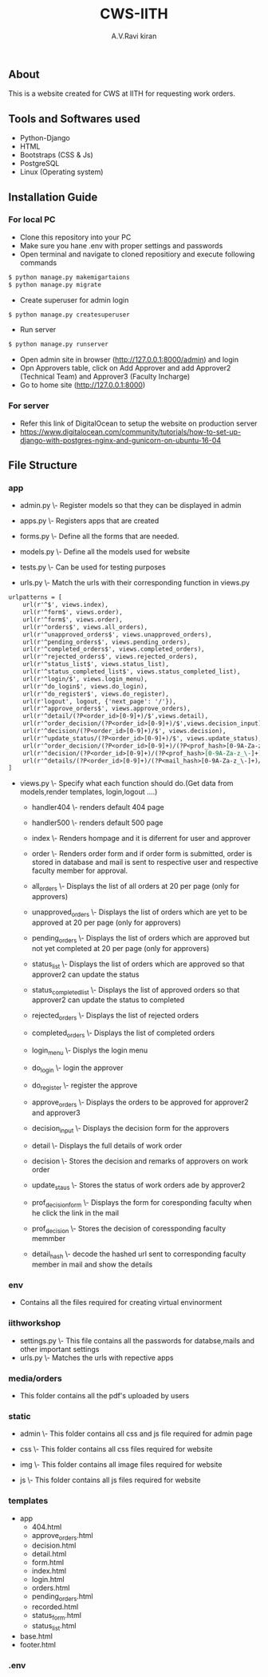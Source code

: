 #+TITLE:     CWS-IITH
#+AUTHOR:    A.V.Ravi kiran
#+EMAIL:     me15btech11039@iith.ac.in

#+DESCRIPTION: This is a website created for CWS at IITH for requesting work orders.

** About


This is a website created for CWS at IITH for requesting work orders.


** Tools and Softwares used

- Python-Django
- HTML
- Bootstraps (CSS & Js)
- PostgreSQL
- Linux (Operating system)

** Installation Guide
*** For local PC

- Clone this repository into your PC 
- Make sure you hane .env with proper settings and passwords
- Open terminal and navigate to cloned repositiory and execute following commands

#+begin_src org :eval never-export
$ python manage.py makemigartaions
$ python manage.py migrate
#+end_src

-  Create superuser for admin login

#+begin_src org :eval never-export
$ python manage.py createsuperuser
#+end_src

- Run server

#+begin_src org :eval never-export
$ python manage.py runserver
#+end_src

- Open admin site in browser (http://127.0.0.1:8000/admin) and login
- Opn Approvers table, click on Add Approver and add Approver2 (Technical Team) and Approver3 (Faculty Incharge)
- Go to home site (http://127.0.0.1:8000)

*** For server
- Refer this link of DigitalOcean to setup the website on production server
+ https://www.digitalocean.com/community/tutorials/how-to-set-up-django-with-postgres-nginx-and-gunicorn-on-ubuntu-16-04

** File Structure
*** app
 - admin.py \- Register models so that they can be displayed in admin
 
 
 - apps.py \- Registers apps that are created
 
 
 - forms.py \- Define all the forms that are needed.
  * LoginForm \- Form used for login of approver2 and approver3
  * RegisterForm \- Registration of approver2 and approver3 (one time only)
  * orderForm \- Form for details of work order
  * DecisionForm \- Form for making decisions regarding work order (for approvers)
  * StatuForm \- Form for making status updates (only for approver2)
  
  
 - models.py \- Define all the models used for website
  * Order \- Stores all the orders
  * Approver \- STores mail id's of approver2 and approver3
  * Status \- Stores all the status of work orders
  
  
 - tests.py \- Can be used for testing purposes
 
 
 - urls.py \- Match the urls with their corresponding function in views.py
 #+begin_src org :eval never-export
urlpatterns = [
	url(r'^$', views.index),
	url(r'^form$', views.order),
	url(r'^form$', views.order),
	url(r'^orders$', views.all_orders),
	url(r'^unapproved_orders$', views.unapproved_orders),
	url(r'^pending_orders$', views.pending_orders),
	url(r'^completed_orders$', views.completed_orders),
	url(r'^rejected_orders$', views.rejected_orders),
	url(r'^status_list$', views.status_list),
	url(r'^status_completed_list$', views.status_completed_list),
	url(r'^login/$', views.login_menu),
	url(r'^do_login$', views.do_login),
	url(r'^do_register$', views.do_register),
	url(r'logout', logout, {'next_page': '/'}),
	url(r'^approve_orders$', views.approve_orders),
	url(r'^detail/(?P<order_id>[0-9]+)/$',views.detail),
	url(r'^order_decision/(?P<order_id>[0-9]+)/$',views.decision_input),
	url(r'^decision/(?P<order_id>[0-9]+)/$', views.decision),
	url(r'^update_status/(?P<order_id>[0-9]+)/$', views.update_status),
	url(r'^order_decision/(?P<order_id>[0-9]+)/(?P<prof_hash>[0-9A-Za-z_\-]+)/$',views.prof_decision_form),
	url(r'^decision/(?P<order_id>[0-9]+)/(?P<prof_hash>[0-9A-Za-z_\-]+)$', views.prof_decision),
	url(r'^details/(?P<order_id>[0-9]+)/(?P<mail_hash>[0-9A-Za-z_\-]+)/$', views.detail_hash),
] 
#+end_src

 
 - views.py \- Specify what each function should do.(Get data from models,render templates, login,logout ....)
 
  + handler404 \- renders default 404 page
  
  + handler500 \- renders default 500 page
  
  + index \- Renders hompage and it is diferrent for user and approver
  
  + order \- Renders order form and if order form is submitted, order is stored in database and mail is sent to respective       user and respective faculty member for approval.
  
  + all_orders \- Displays the list of all orders at 20 per page (only for approvers)
  
  + unapproved_orders \- Displays the list of orders which are yet to be approved at 20 per page (only for approvers)
  
  + pending_orders \- Displays the list of orders which are approved but not yet completed at 20 per page (only for       approvers)
  
  + status_list \- Displays the list of orders which are approved so that approver2 can update the status
  
  + status_completed_list \- Displays the list of approved orders so that approver2 can update the status to completed
  
  + rejected_orders \- Displays the list of rejected orders
  
  + completed_orders \- Displays the list of completed orders
  
  + login_menu \- Displys the login menu
  
  + do_login \- login the approver
  
  + do_register \- register the approve
  
  + approve_orders \- Displays the orders to be approved for approver2 and approver3
  
  + decision_input \- Displays the decision form for the approvers
  
  + detail \- Displays the full details of work order
  
  + decision \- Stores the decision and remarks of approvers on work order
  
  + update_staus \- Stores the status of work orders  ade by approver2
  
  + prof_decision_form \- Displays the form for coresponding faculty when he click the link in the mail
  
  + prof_decision \- Stores the decision of coressponding faculty memmber
  
  + detail_hash \- decode the hashed url sent to corresponding faculty member in mail and show the details
  
*** env
- Contains all the files required for creating virtual envinorment

*** iithworkshop
 - settings.py \- This file contains all the passwords for databse,mails and other important settings
 - urls.py \- Matches the urls with repective apps
 
*** media/orders
 - This folder contains all the pdf's uploaded by users
 
*** static
 - admin \- This folder contains all css and js file required for admin page
 
 
 - css \- This folder contains all css files required for website
 
 
 - img \- This folder contains all image files required for website
 
 
 - js \- This folder contains all js files required for website
 
*** templates
 - app
  + 404.html
  + approve_orders.html
  + decision.html
  + detail.html
  + form.html
  + index.html
  + login.html
  + orders.html
  + pending_orders.html
  + recorded.html
  + status_form.html
  + status_list.html
 - base.html
 - footer.html
 
*** .env
